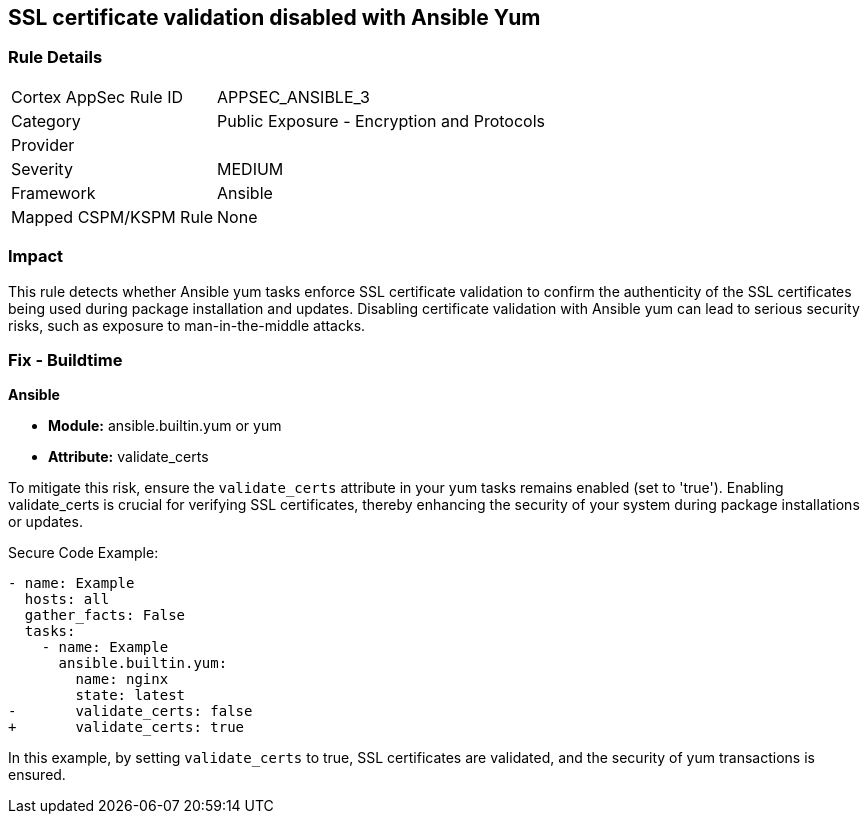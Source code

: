 == SSL certificate validation disabled with Ansible Yum

=== Rule Details

[cols="1,2"]
|===
|Cortex AppSec Rule ID |APPSEC_ANSIBLE_3
|Category |Public Exposure - Encryption and Protocols
|Provider |
|Severity |MEDIUM
|Framework |Ansible
|Mapped CSPM/KSPM Rule |None
|===


=== Impact
This rule detects whether Ansible yum tasks enforce SSL certificate validation to confirm the authenticity of the SSL certificates being used during package installation and updates. Disabling certificate validation with Ansible yum can lead to serious security risks, such as exposure to man-in-the-middle attacks.

=== Fix - Buildtime

*Ansible*

* *Module:* ansible.builtin.yum or yum
* *Attribute:* validate_certs

To mitigate this risk, ensure the `validate_certs` attribute in your yum tasks remains enabled (set to 'true'). Enabling validate_certs is crucial for verifying SSL certificates, thereby enhancing the security of your system during package installations or updates.


Secure Code Example:

[source,yaml]
----
- name: Example
  hosts: all
  gather_facts: False
  tasks:
    - name: Example
      ansible.builtin.yum:
        name: nginx
        state: latest
-       validate_certs: false
+       validate_certs: true
----

In this example, by setting `validate_certs` to true, SSL certificates are validated, and the security of yum transactions is ensured.

